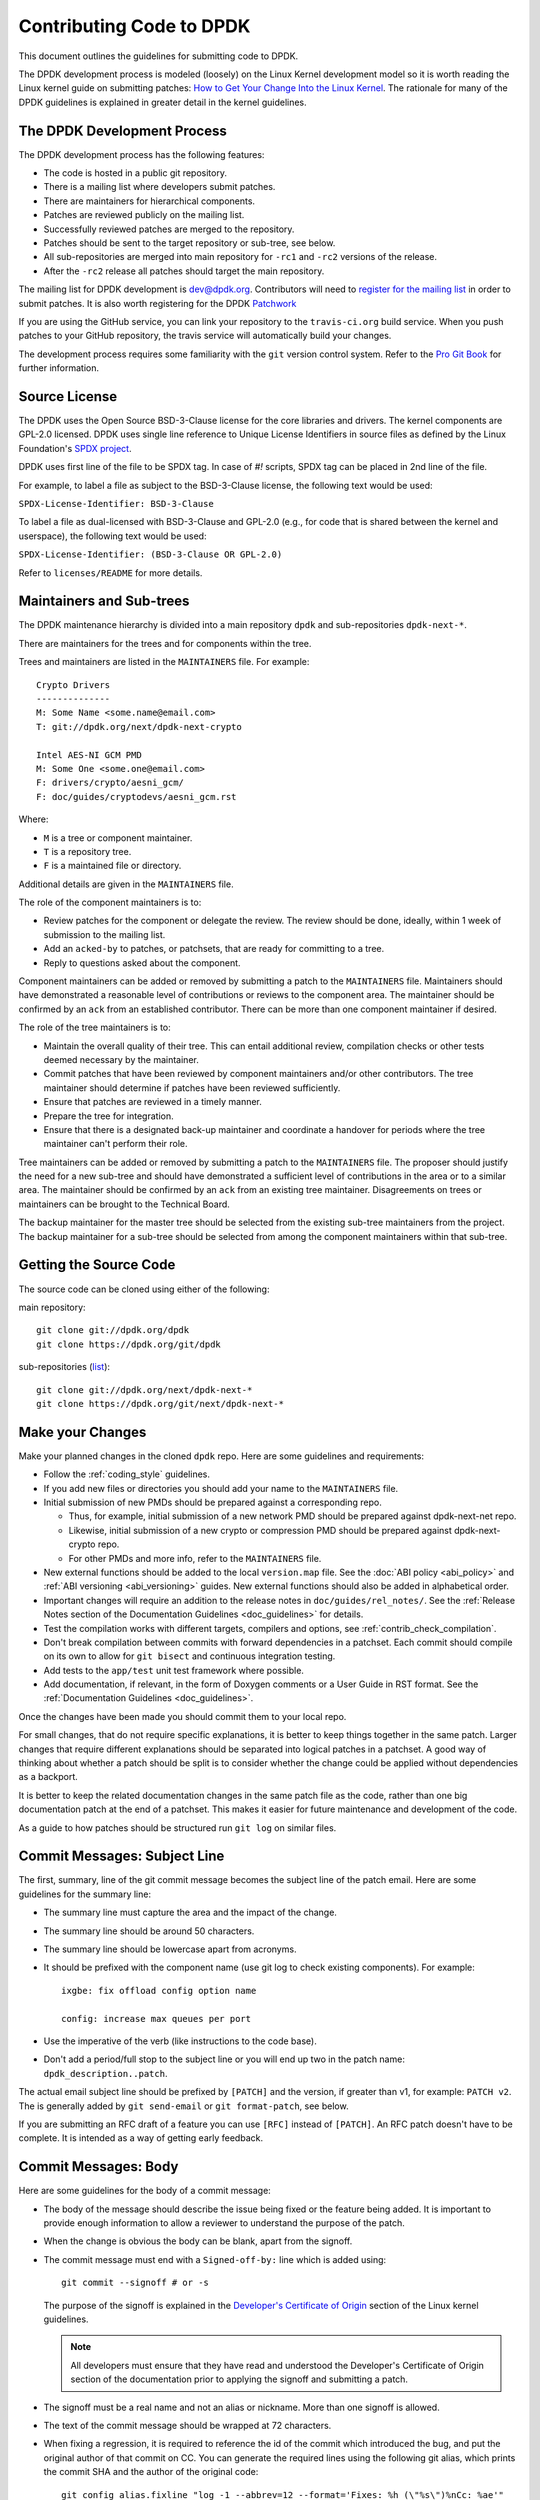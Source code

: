..  SPDX-License-Identifier: BSD-3-Clause
    Copyright 2018 The DPDK contributors

.. submitting_patches:

Contributing Code to DPDK
=========================

This document outlines the guidelines for submitting code to DPDK.

The DPDK development process is modeled (loosely) on the Linux Kernel development model so it is worth reading the
Linux kernel guide on submitting patches:
`How to Get Your Change Into the Linux Kernel <https://www.kernel.org/doc/html/latest/process/submitting-patches.html>`_.
The rationale for many of the DPDK guidelines is explained in greater detail in the kernel guidelines.


The DPDK Development Process
----------------------------

The DPDK development process has the following features:

* The code is hosted in a public git repository.
* There is a mailing list where developers submit patches.
* There are maintainers for hierarchical components.
* Patches are reviewed publicly on the mailing list.
* Successfully reviewed patches are merged to the repository.
* Patches should be sent to the target repository or sub-tree, see below.
* All sub-repositories are merged into main repository for ``-rc1`` and ``-rc2`` versions of the release.
* After the ``-rc2`` release all patches should target the main repository.

The mailing list for DPDK development is `dev@dpdk.org <https://mails.dpdk.org/archives/dev/>`_.
Contributors will need to `register for the mailing list <https://mails.dpdk.org/listinfo/dev>`_ in order to submit patches.
It is also worth registering for the DPDK `Patchwork <https://patches.dpdk.org/project/dpdk/list/>`_

If you are using the GitHub service, you can link your repository to
the ``travis-ci.org`` build service.  When you push patches to your GitHub
repository, the travis service will automatically build your changes.

The development process requires some familiarity with the ``git`` version control system.
Refer to the `Pro Git Book <http://www.git-scm.com/book/>`_ for further information.

Source License
--------------

The DPDK uses the Open Source BSD-3-Clause license for the core libraries and
drivers. The kernel components are GPL-2.0 licensed. DPDK uses single line
reference to Unique License Identifiers in source files as defined by the Linux
Foundation's `SPDX project <http://spdx.org/>`_.

DPDK uses first line of the file to be SPDX tag. In case of *#!* scripts, SPDX
tag can be placed in 2nd line of the file.

For example, to label a file as subject to the BSD-3-Clause license,
the following text would be used:

``SPDX-License-Identifier: BSD-3-Clause``

To label a file as dual-licensed with BSD-3-Clause and GPL-2.0 (e.g., for code
that is shared between the kernel and userspace), the following text would be
used:

``SPDX-License-Identifier: (BSD-3-Clause OR GPL-2.0)``

Refer to ``licenses/README`` for more details.

Maintainers and Sub-trees
-------------------------

The DPDK maintenance hierarchy is divided into a main repository ``dpdk`` and sub-repositories ``dpdk-next-*``.

There are maintainers for the trees and for components within the tree.

Trees and maintainers are listed in the ``MAINTAINERS`` file. For example::

    Crypto Drivers
    --------------
    M: Some Name <some.name@email.com>
    T: git://dpdk.org/next/dpdk-next-crypto

    Intel AES-NI GCM PMD
    M: Some One <some.one@email.com>
    F: drivers/crypto/aesni_gcm/
    F: doc/guides/cryptodevs/aesni_gcm.rst

Where:

* ``M`` is a tree or component maintainer.
* ``T`` is a repository tree.
* ``F`` is a maintained file or directory.

Additional details are given in the ``MAINTAINERS`` file.

The role of the component maintainers is to:

* Review patches for the component or delegate the review.
  The review should be done, ideally, within 1 week of submission to the mailing list.
* Add an ``acked-by`` to patches, or patchsets, that are ready for committing to a tree.
* Reply to questions asked about the component.

Component maintainers can be added or removed by submitting a patch to the ``MAINTAINERS`` file.
Maintainers should have demonstrated a reasonable level of contributions or reviews to the component area.
The maintainer should be confirmed by an ``ack`` from an established contributor.
There can be more than one component maintainer if desired.

The role of the tree maintainers is to:

* Maintain the overall quality of their tree.
  This can entail additional review, compilation checks or other tests deemed necessary by the maintainer.
* Commit patches that have been reviewed by component maintainers and/or other contributors.
  The tree maintainer should determine if patches have been reviewed sufficiently.
* Ensure that patches are reviewed in a timely manner.
* Prepare the tree for integration.
* Ensure that there is a designated back-up maintainer and coordinate a handover for periods where the
  tree maintainer can't perform their role.

Tree maintainers can be added or removed by submitting a patch to the ``MAINTAINERS`` file.
The proposer should justify the need for a new sub-tree and should have demonstrated a sufficient level of contributions in the area or to a similar area.
The maintainer should be confirmed by an ``ack`` from an existing tree maintainer.
Disagreements on trees or maintainers can be brought to the Technical Board.

The backup maintainer for the master tree should be selected from the existing sub-tree maintainers from the project.
The backup maintainer for a sub-tree should be selected from among the component maintainers within that sub-tree.


Getting the Source Code
-----------------------

The source code can be cloned using either of the following:

main repository::

    git clone git://dpdk.org/dpdk
    git clone https://dpdk.org/git/dpdk

sub-repositories (`list <https://git.dpdk.org/next>`_)::

    git clone git://dpdk.org/next/dpdk-next-*
    git clone https://dpdk.org/git/next/dpdk-next-*

Make your Changes
-----------------

Make your planned changes in the cloned ``dpdk`` repo. Here are some guidelines and requirements:

* Follow the :ref:`coding_style` guidelines.

* If you add new files or directories you should add your name to the ``MAINTAINERS`` file.

* Initial submission of new PMDs should be prepared against a corresponding repo.

  * Thus, for example, initial submission of a new network PMD should be
    prepared against dpdk-next-net repo.

  * Likewise, initial submission of a new crypto or compression PMD should be
    prepared against dpdk-next-crypto repo.

  * For other PMDs and more info, refer to the ``MAINTAINERS`` file.

* New external functions should be added to the local ``version.map`` file. See
  the :doc:`ABI policy <abi_policy>` and :ref:`ABI versioning <abi_versioning>`
  guides. New external functions should also be added in alphabetical order.

* Important changes will require an addition to the release notes in ``doc/guides/rel_notes/``.
  See the :ref:`Release Notes section of the Documentation Guidelines <doc_guidelines>` for details.

* Test the compilation works with different targets, compilers and options, see :ref:`contrib_check_compilation`.

* Don't break compilation between commits with forward dependencies in a patchset.
  Each commit should compile on its own to allow for ``git bisect`` and continuous integration testing.

* Add tests to the ``app/test`` unit test framework where possible.

* Add documentation, if relevant, in the form of Doxygen comments or a User Guide in RST format.
  See the :ref:`Documentation Guidelines <doc_guidelines>`.

Once the changes have been made you should commit them to your local repo.

For small changes, that do not require specific explanations, it is better to keep things together in the
same patch.
Larger changes that require different explanations should be separated into logical patches in a patchset.
A good way of thinking about whether a patch should be split is to consider whether the change could be
applied without dependencies as a backport.

It is better to keep the related documentation changes in the same patch
file as the code, rather than one big documentation patch at the end of a
patchset. This makes it easier for future maintenance and development of the
code.

As a guide to how patches should be structured run ``git log`` on similar files.


Commit Messages: Subject Line
-----------------------------

The first, summary, line of the git commit message becomes the subject line of the patch email.
Here are some guidelines for the summary line:

* The summary line must capture the area and the impact of the change.

* The summary line should be around 50 characters.

* The summary line should be lowercase apart from acronyms.

* It should be prefixed with the component name (use git log to check existing components).
  For example::

     ixgbe: fix offload config option name

     config: increase max queues per port

* Use the imperative of the verb (like instructions to the code base).

* Don't add a period/full stop to the subject line or you will end up two in the patch name: ``dpdk_description..patch``.

The actual email subject line should be prefixed by ``[PATCH]`` and the version, if greater than v1,
for example: ``PATCH v2``.
The is generally added by ``git send-email`` or ``git format-patch``, see below.

If you are submitting an RFC draft of a feature you can use ``[RFC]`` instead of ``[PATCH]``.
An RFC patch doesn't have to be complete.
It is intended as a way of getting early feedback.


Commit Messages: Body
---------------------

Here are some guidelines for the body of a commit message:

* The body of the message should describe the issue being fixed or the feature being added.
  It is important to provide enough information to allow a reviewer to understand the purpose of the patch.

* When the change is obvious the body can be blank, apart from the signoff.

* The commit message must end with a ``Signed-off-by:`` line which is added using::

      git commit --signoff # or -s

  The purpose of the signoff is explained in the
  `Developer's Certificate of Origin <https://www.kernel.org/doc/html/latest/process/submitting-patches.html#developer-s-certificate-of-origin-1-1>`_
  section of the Linux kernel guidelines.

  .. Note::

     All developers must ensure that they have read and understood the
     Developer's Certificate of Origin section of the documentation prior
     to applying the signoff and submitting a patch.

* The signoff must be a real name and not an alias or nickname.
  More than one signoff is allowed.

* The text of the commit message should be wrapped at 72 characters.

* When fixing a regression, it is required to reference the id of the commit
  which introduced the bug, and put the original author of that commit on CC.
  You can generate the required lines using the following git alias, which prints
  the commit SHA and the author of the original code::

     git config alias.fixline "log -1 --abbrev=12 --format='Fixes: %h (\"%s\")%nCc: %ae'"

  The output of ``git fixline <SHA>`` must then be added to the commit message::

     doc: fix some parameter description

     Update the docs, fixing description of some parameter.

     Fixes: abcdefgh1234 ("doc: add some parameter")
     Cc: author@example.com

     Signed-off-by: Alex Smith <alex.smith@example.com>

* When fixing an error or warning it is useful to add the error message and instructions on how to reproduce it.

* Use correct capitalization, punctuation and spelling.

In addition to the ``Signed-off-by:`` name the commit messages can also have
tags for who reported, suggested, tested and reviewed the patch being
posted. Please refer to the `Tested, Acked and Reviewed by`_ section.

Patch Fix Related Issues
~~~~~~~~~~~~~~~~~~~~~~~~

`Coverity <https://scan.coverity.com/projects/dpdk-data-plane-development-kit>`_
is a tool for static code analysis.
It is used as a cloud-based service used to scan the DPDK source code,
and alert developers of any potential defects in the source code.
When fixing an issue found by Coverity, the patch must contain a Coverity issue ID
in the body of the commit message. For example::


     doc: fix some parameter description

     Update the docs, fixing description of some parameter.

     Coverity issue: 12345
     Fixes: abcdefgh1234 ("doc: add some parameter")
     Cc: author@example.com

     Signed-off-by: Alex Smith <alex.smith@example.com>


`Bugzilla <https://bugs.dpdk.org>`_
is a bug- or issue-tracking system.
Bug-tracking systems allow individual or groups of developers
effectively to keep track of outstanding problems with their product.
When fixing an issue raised in Bugzilla, the patch must contain
a Bugzilla issue ID in the body of the commit message.
For example::

    doc: fix some parameter description

    Update the docs, fixing description of some parameter.

    Bugzilla ID: 12345
    Fixes: abcdefgh1234 ("doc: add some parameter")
    Cc: author@example.com

    Signed-off-by: Alex Smith <alex.smith@example.com>

Patch for Stable Releases
~~~~~~~~~~~~~~~~~~~~~~~~~

All fix patches to the master branch that are candidates for backporting
should also be CCed to the `stable@dpdk.org <https://mails.dpdk.org/listinfo/stable>`_
mailing list.
In the commit message body the Cc: stable@dpdk.org should be inserted as follows::

     doc: fix some parameter description

     Update the docs, fixing description of some parameter.

     Fixes: abcdefgh1234 ("doc: add some parameter")
     Cc: author@example.com
     Cc: stable@dpdk.org

     Signed-off-by: Alex Smith <alex.smith@example.com>

For further information on stable contribution you can go to
:doc:`Stable Contribution Guide <stable>`.


Creating Patches
----------------

It is possible to send patches directly from git but for new contributors it is recommended to generate the
patches with ``git format-patch`` and then when everything looks okay, and the patches have been checked, to
send them with ``git send-email``.

Here are some examples of using ``git format-patch`` to generate patches:

.. code-block:: console

   # Generate a patch from the last commit.
   git format-patch -1

   # Generate a patch from the last 3 commits.
   git format-patch -3

   # Generate the patches in a directory.
   git format-patch -3 -o ~/patch/

   # Add a cover letter to explain a patchset.
   git format-patch -3 -o ~/patch/ --cover-letter

   # Add a prefix with a version number.
   git format-patch -3 -o ~/patch/ -v 2


Cover letters are useful for explaining a patchset and help to generate a logical threading to the patches.
Smaller notes can be put inline in the patch after the ``---`` separator, for example::

   Subject: [PATCH] fm10k/base: add FM10420 device ids

   Add the device ID for Boulder Rapids and Atwood Channel to enable
   drivers to support those devices.

   Signed-off-by: Alex Smith <alex.smith@example.com>
   ---

   ADD NOTES HERE.

    drivers/net/fm10k/base/fm10k_api.c  | 6 ++++++
    drivers/net/fm10k/base/fm10k_type.h | 6 ++++++
    2 files changed, 12 insertions(+)
   ...

Version 2 and later of a patchset should also include a short log of the changes so the reviewer knows what has changed.
This can be added to the cover letter or the annotations.
For example::

   ---
   v3:
   * Fixed issued with version.map.

   v2:
   * Added i40e support.
   * Renamed ethdev functions from rte_eth_ieee15888_*() to rte_eth_timesync_*()
     since 802.1AS can be supported through the same interfaces.


.. _contrib_checkpatch:

Checking the Patches
--------------------

Patches should be checked for formatting and syntax issues using the ``checkpatches.sh`` script in the ``devtools``
directory of the DPDK repo.
This uses the Linux kernel development tool ``checkpatch.pl`` which  can be obtained by cloning, and periodically,
updating the Linux kernel sources.

The path to the original Linux script must be set in the environment variable ``DPDK_CHECKPATCH_PATH``.

Spell checking of commonly misspelled words
can be enabled by downloading the codespell dictionary::

   https://raw.githubusercontent.com/codespell-project/codespell/master/codespell_lib/data/dictionary.txt

The path to the downloaded ``dictionary.txt`` must be set
in the environment variable ``DPDK_CHECKPATCH_CODESPELL``.

Environment variables required by the development tools,
are loaded from the following files, in order of preference::

   .develconfig
   ~/.config/dpdk/devel.config
   /etc/dpdk/devel.config.

Once the environment variable is set, the script can be run as follows::

   devtools/checkpatches.sh ~/patch/

The script usage is::

   checkpatches.sh [-h] [-q] [-v] [patch1 [patch2] ...]]"

Where:

* ``-h``: help, usage.
* ``-q``: quiet. Don't output anything for files without issues.
* ``-v``: verbose.
* ``patchX``: path to one or more patches.

Then the git logs should be checked using the ``check-git-log.sh`` script.

The script usage is::

   check-git-log.sh [range]

Where the range is a ``git log`` option.


.. _contrib_check_compilation:

Checking Compilation
--------------------

Makefile System
~~~~~~~~~~~~~~~

Compilation of patches and changes should be tested using the ``test-build.sh`` script in the ``devtools``
directory of the DPDK repo::

  devtools/test-build.sh x86_64-native-linux-gcc+next+shared

The script usage is::

   test-build.sh [-h] [-jX] [-s] [config1 [config2] ...]]

Where:

* ``-h``: help, usage.
* ``-jX``: use X parallel jobs in "make".
* ``-s``: short test with only first config and without examples/doc.
* ``config``: default config name plus config switches delimited with a ``+`` sign.

Examples of configs are::

   x86_64-native-linux-gcc
   x86_64-native-linux-gcc+next+shared
   x86_64-native-linux-clang+shared

The builds can be modified via the following environmental variables:

* ``DPDK_BUILD_TEST_CONFIGS`` (target1+option1+option2 target2)
* ``DPDK_BUILD_TEST_DIR``
* ``DPDK_DEP_CFLAGS``
* ``DPDK_DEP_LDFLAGS``
* ``DPDK_DEP_PCAP`` (y/[n])
* ``DPDK_NOTIFY`` (notify-send)

These can be set from the command line or in the config files shown above in the :ref:`contrib_checkpatch`.

The recommended configurations and options to test compilation prior to submitting patches are::

   x86_64-native-linux-gcc+shared+next
   x86_64-native-linux-clang+shared
   i686-native-linux-gcc

   export DPDK_DEP_ZLIB=y
   export DPDK_DEP_PCAP=y
   export DPDK_DEP_SSL=y

Meson System
~~~~~~~~~~~~

Compilation of patches is to be tested with ``devtools/test-meson-builds.sh`` script.

The script internally checks for dependencies, then builds for several
combinations of compilation configuration.
By default, each build will be put in a subfolder of the current working directory.
However, if it is preferred to place the builds in a different location,
the environment variable ``DPDK_BUILD_TEST_DIR`` can be set to that desired location.
For example, setting ``DPDK_BUILD_TEST_DIR=__builds`` will put all builds
in a single subfolder called "__builds" created in the current directory.
Setting ``DPDK_BUILD_TEST_DIR`` to an absolute directory path e.g. ``/tmp`` is also supported.


.. _integrated_abi_check:

Checking ABI compatibility
--------------------------

By default, ABI compatibility checks are disabled.

To enable them, a reference version must be selected via the environment
variable ``DPDK_ABI_REF_VERSION``.

The ``devtools/test-build.sh`` and ``devtools/test-meson-builds.sh`` scripts
then build this reference version in a temporary directory and store the
results in a subfolder of the current working directory.
The environment variable ``DPDK_ABI_REF_DIR`` can be set so that the results go
to a different location.


Sending Patches
---------------

Patches should be sent to the mailing list using ``git send-email``.
You can configure an external SMTP with something like the following::

   [sendemail]
       smtpuser = name@domain.com
       smtpserver = smtp.domain.com
       smtpserverport = 465
       smtpencryption = ssl

See the `Git send-email <https://git-scm.com/docs/git-send-email>`_ documentation for more details.

The patches should be sent to ``dev@dpdk.org``.
If the patches are a change to existing files then you should send them TO the maintainer(s) and CC ``dev@dpdk.org``.
The appropriate maintainer can be found in the ``MAINTAINERS`` file::

   git send-email --to maintainer@some.org --cc dev@dpdk.org 000*.patch

Script ``get-maintainer.sh`` can be used to select maintainers automatically::

  git send-email --to-cmd ./devtools/get-maintainer.sh --cc dev@dpdk.org 000*.patch

New additions can be sent without a maintainer::

   git send-email --to dev@dpdk.org 000*.patch

You can test the emails by sending it to yourself or with the ``--dry-run`` option.

If the patch is in relation to a previous email thread you can add it to the same thread using the Message ID::

   git send-email --to dev@dpdk.org --in-reply-to <1234-foo@bar.com> 000*.patch

The Message ID can be found in the raw text of emails or at the top of each Patchwork patch,
`for example <https://patches.dpdk.org/patch/7646/>`_.
Shallow threading (``--thread --no-chain-reply-to``) is preferred for a patch series.

Once submitted your patches will appear on the mailing list and in Patchwork.

Experienced committers may send patches directly with ``git send-email`` without the ``git format-patch`` step.
The options ``--annotate`` and ``confirm = always`` are recommended for checking patches before sending.


Backporting patches for Stable Releases
~~~~~~~~~~~~~~~~~~~~~~~~~~~~~~~~~~~~~~~

Sometimes a maintainer or contributor wishes, or can be asked, to send a patch
for a stable release rather than mainline.
In this case the patch(es) should be sent to ``stable@dpdk.org``,
not to ``dev@dpdk.org``.

Given that there are multiple stable releases being maintained at the same time,
please specify exactly which branch(es) the patch is for
using ``git send-email --subject-prefix='PATCH 16.11' ...``
and also optionally in the cover letter or in the annotation.


The Review Process
------------------

Patches are reviewed by the community, relying on the experience and
collaboration of the members to double-check each other's work. There are a
number of ways to indicate that you have checked a patch on the mailing list.


Tested, Acked and Reviewed by
~~~~~~~~~~~~~~~~~~~~~~~~~~~~~

To indicate that you have interacted with a patch on the mailing list you
should respond to the patch in an email with one of the following tags:

 * Reviewed-by:
 * Acked-by:
 * Tested-by:
 * Reported-by:
 * Suggested-by:

The tag should be on a separate line as follows::

   tag-here: Name Surname <email@address.com>

Each of these tags has a specific meaning. In general, the DPDK community
follows the kernel usage of the tags. A short summary of the meanings of each
tag is given here for reference:

.. _statement: https://www.kernel.org/doc/html/latest/process/submitting-patches.html#reviewer-s-statement-of-oversight

``Reviewed-by:`` is a strong statement_ that the patch is an appropriate state
for merging without any remaining serious technical issues. Reviews from
community members who are known to understand the subject area and to perform
thorough reviews will increase the likelihood of the patch getting merged.

``Acked-by:`` is a record that the person named was not directly involved in
the preparation of the patch but wishes to signify and record their acceptance
and approval of it.

``Tested-by:`` indicates that the patch has been successfully tested (in some
environment) by the person named.

``Reported-by:`` is used to acknowledge person who found or reported the bug.

``Suggested-by:`` indicates that the patch idea was suggested by the named
person.



Steps to getting your patch merged
~~~~~~~~~~~~~~~~~~~~~~~~~~~~~~~~~~

The more work you put into the previous steps the easier it will be to get a
patch accepted. The general cycle for patch review and acceptance is:

#. Submit the patch.

#. Check the automatic test reports in the coming hours.

#. Wait for review comments. While you are waiting review some other patches.

#. Fix the review comments and submit a ``v n+1`` patchset::

      git format-patch -3 -v 2

#. Update Patchwork to mark your previous patches as "Superseded".

#. If the patch is deemed suitable for merging by the relevant maintainer(s) or other developers they will ``ack``
   the patch with an email that includes something like::

      Acked-by: Alex Smith <alex.smith@example.com>

   **Note**: When acking patches please remove as much of the text of the patch email as possible.
   It is generally best to delete everything after the ``Signed-off-by:`` line.

#. Having the patch ``Reviewed-by:`` and/or ``Tested-by:`` will also help the patch to be accepted.

#. If the patch isn't deemed suitable based on being out of scope or conflicting with existing functionality
   it may receive a ``nack``.
   In this case you will need to make a more convincing technical argument in favor of your patches.

#. In addition a patch will not be accepted if it doesn't address comments from a previous version with fixes or
   valid arguments.

#. It is the responsibility of a maintainer to ensure that patches are reviewed and to provide an ``ack`` or
   ``nack`` of those patches as appropriate.

#. Once a patch has been acked by the relevant maintainer, reviewers may still comment on it for a further
   two weeks. After that time, the patch should be merged into the relevant git tree for the next release.
   Additional notes and restrictions:

   * Patches should be acked by a maintainer at least two days before the release merge
     deadline, in order to make that release.
   * For patches acked with less than two weeks to go to the merge deadline, all additional
     comments should be made no later than two days before the merge deadline.
   * After the appropriate time for additional feedback has passed, if the patch has not yet
     been merged to the relevant tree by the committer, it should be treated as though it had,
     in that any additional changes needed to it must be addressed by a follow-on patch, rather
     than rework of the original.
   * Trivial patches may be merged sooner than described above at the tree committer's
     discretion.
